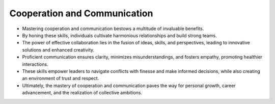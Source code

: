 Cooperation and Communication
================

- Mastering cooperation and communication bestows a multitude of invaluable benefits.

- By honing these skills, individuals cultivate harmonious relationships and build strong teams.

- The power of effective collaboration lies in the fusion of ideas, skills, and perspectives, leading to innovative solutions and enhanced creativity.

- Proficient communication ensures clarity, minimizes misunderstandings, and fosters empathy, promoting healthier interactions.

- These skills empower leaders to navigate conflicts with finesse and make informed decisions, while also creating an environment of trust and respect.

- Ultimately, the mastery of cooperation and communication paves the way for personal growth, career advancement, and the realization of collective ambitions.